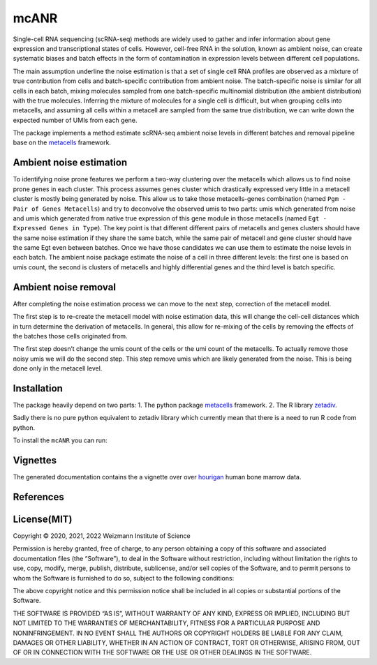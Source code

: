 mcANR
=====

Single-cell RNA sequencing (scRNA-seq) methods are widely used to gather
and infer information about gene expression and transcriptional states
of cells. However, cell-free RNA in the solution, known as ambient
noise, can create systematic biases and batch effects in the form of
contamination in expression levels between different cell populations.

The main assumption underline the noise estimation is that a set of
single cell RNA profiles are observed as a mixture of true contribution
from cells and batch-specific contribution from ambient noise. The
batch-specific noise is similar for all cells in each batch, mixing
molecules sampled from one batch-specific multinomial distribution (the
ambient distribution) with the true molecules. Inferring the mixture of
molecules for a single cell is difficult, but when grouping cells into
metacells, and assuming all cells within a metacell are sampled from the
same true distribution, we can write down the expected number of UMIs
from each gene.

The package implements a method estimate scRNA-seq ambient noise levels
in different batches and removal pipeline base on the
`metacells <https://github.com/tanaylab/metacells/>`__ framework.

Ambient noise estimation
------------------------

To identifying noise prone features we perform a two-way clustering over
the metacells which allows us to find noise prone genes in each cluster.
This process assumes genes cluster which drastically expressed very
little in a metacell cluster is mostly being generated by noise. This
allow us to take those metacells-genes combination (named
``Pgm - Pair of Genes Metacells``) and try to deconvolve the observed
umis to two parts: umis which generated from noise and umis which
generated from native true expression of this gene module in those
metacells (named ``Egt - Expressed Genes in Type``). The key point is
that different different pairs of metacells and genes clusters should
have the same noise estimation if they share the same batch, while the
same pair of metacell and gene cluster should have the same Egt even
between batches. Once we have those candidates we can use them to
estimate the noise levels in each batch. The ambient noise package
estimate the noise of a cell in three different levels: the first one is
based on umis count, the second is clusters of metacells and highly
differential genes and the third level is batch specific.

Ambient noise removal
---------------------

After completing the noise estimation process we can move to the next
step, correction of the metacell model.

The first step is to re-create the metacell model with noise estimation
data, this will change the cell-cell distances which in turn determine
the derivation of metacells. In general, this allow for re-mixing of the
cells by removing the effects of the batches those cells originated
from.

The first step doesn’t change the umis count of the cells or the umi
count of the metacells. To actually remove those noisy umis we will do
the second step. This step remove umis which are likely generated from
the noise. This is being done only in the metacell level.

Installation
------------

The package heavily depend on two parts: 
1. The python package `metacells <https://github.com/tanaylab/metacells/>`__ framework. 
2. The R library
`zetadiv <https://cran.r-project.org/web/packages/zetadiv/index.html>`__.

Sadly there is no pure python equivalent to zetadiv library which
currently mean that there is a need to run R code from python. 

To install the ``mcANR`` you can run:

Vignettes
---------

The generated documentation contains the a vignette over over
`hourigan <https://pubmed.ncbi.nlm.nih.gov/31985806/>`__ human bone
marrow data.

References
----------

License(MIT)
------------

Copyright © 2020, 2021, 2022 Weizmann Institute of Science

Permission is hereby granted, free of charge, to any person obtaining a
copy of this software and associated documentation files (the
“Software”), to deal in the Software without restriction, including
without limitation the rights to use, copy, modify, merge, publish,
distribute, sublicense, and/or sell copies of the Software, and to
permit persons to whom the Software is furnished to do so, subject to
the following conditions:

The above copyright notice and this permission notice shall be included
in all copies or substantial portions of the Software.

THE SOFTWARE IS PROVIDED “AS IS”, WITHOUT WARRANTY OF ANY KIND, EXPRESS
OR IMPLIED, INCLUDING BUT NOT LIMITED TO THE WARRANTIES OF
MERCHANTABILITY, FITNESS FOR A PARTICULAR PURPOSE AND NONINFRINGEMENT.
IN NO EVENT SHALL THE AUTHORS OR COPYRIGHT HOLDERS BE LIABLE FOR ANY
CLAIM, DAMAGES OR OTHER LIABILITY, WHETHER IN AN ACTION OF CONTRACT,
TORT OR OTHERWISE, ARISING FROM, OUT OF OR IN CONNECTION WITH THE
SOFTWARE OR THE USE OR OTHER DEALINGS IN THE SOFTWARE.
